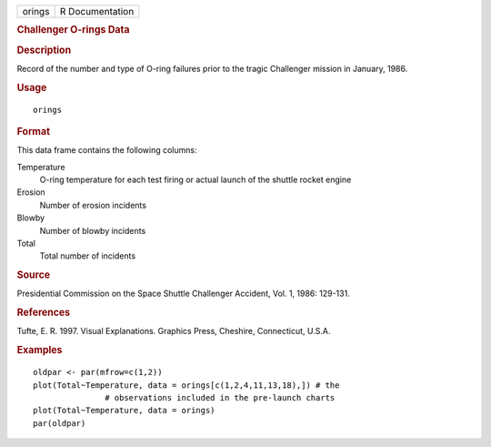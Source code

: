 .. container::

   .. container::

      ====== ===============
      orings R Documentation
      ====== ===============

      .. rubric:: Challenger O-rings Data
         :name: challenger-o-rings-data

      .. rubric:: Description
         :name: description

      Record of the number and type of O-ring failures prior to the
      tragic Challenger mission in January, 1986.

      .. rubric:: Usage
         :name: usage

      ::

         orings

      .. rubric:: Format
         :name: format

      This data frame contains the following columns:

      Temperature
         O-ring temperature for each test firing or actual launch of the
         shuttle rocket engine

      Erosion
         Number of erosion incidents

      Blowby
         Number of blowby incidents

      Total
         Total number of incidents

      .. rubric:: Source
         :name: source

      Presidential Commission on the Space Shuttle Challenger Accident,
      Vol. 1, 1986: 129-131.

      .. rubric:: References
         :name: references

      Tufte, E. R. 1997. Visual Explanations. Graphics Press, Cheshire,
      Connecticut, U.S.A.

      .. rubric:: Examples
         :name: examples

      ::

         oldpar <- par(mfrow=c(1,2))
         plot(Total~Temperature, data = orings[c(1,2,4,11,13,18),]) # the 
                        # observations included in the pre-launch charts
         plot(Total~Temperature, data = orings)
         par(oldpar)
